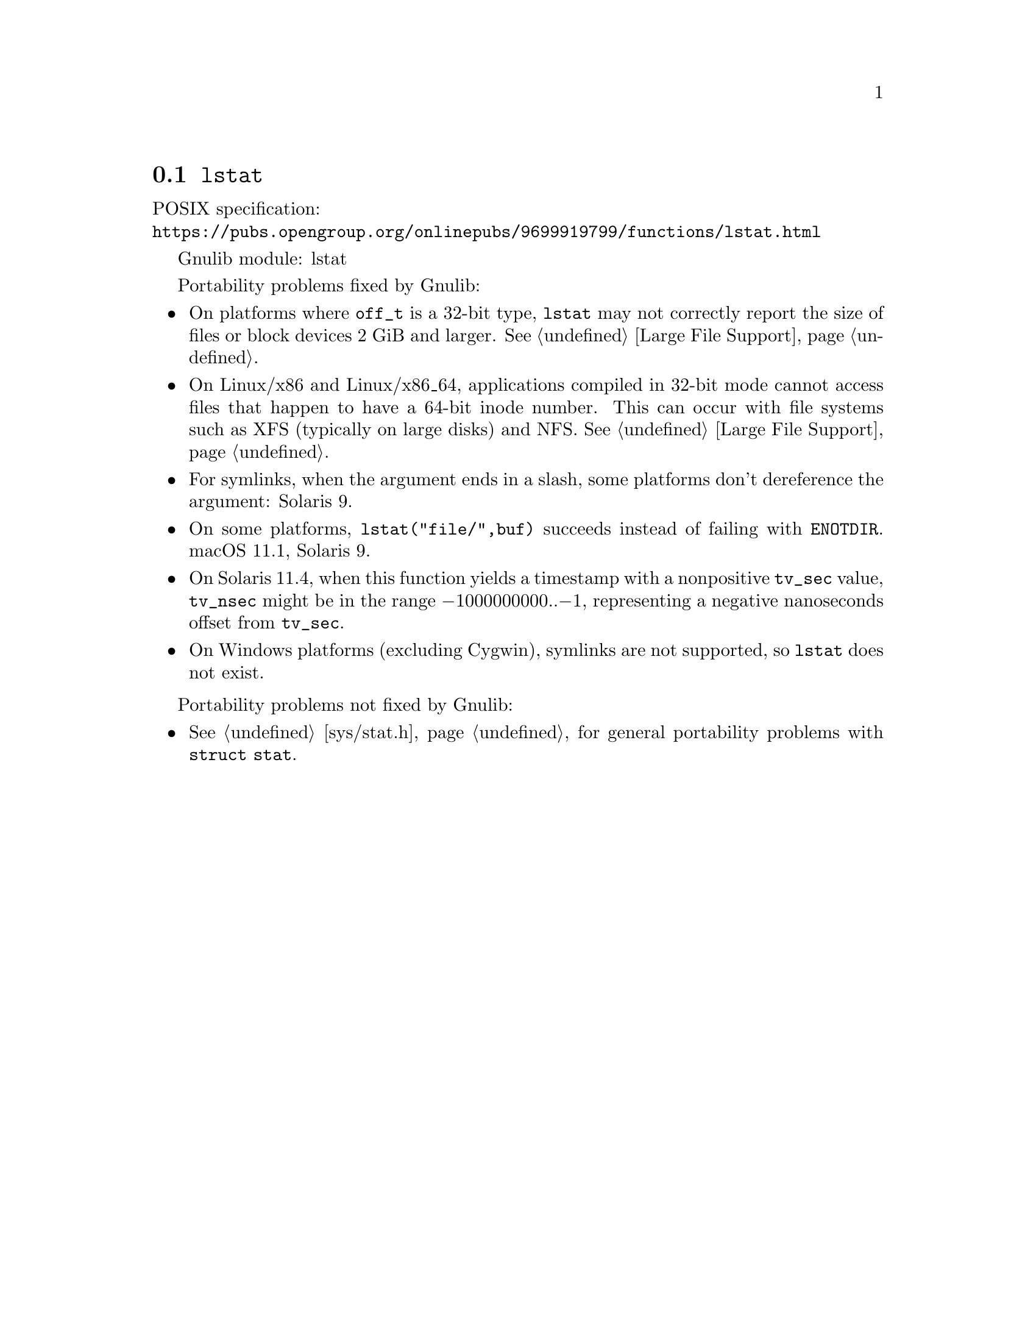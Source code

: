 @node lstat
@section @code{lstat}
@findex lstat

POSIX specification:@* @url{https://pubs.opengroup.org/onlinepubs/9699919799/functions/lstat.html}

Gnulib module: lstat

Portability problems fixed by Gnulib:
@itemize
@item
On platforms where @code{off_t} is a 32-bit type, @code{lstat} may not
correctly report the size of files or block devices 2 GiB and larger.
@xref{Large File Support}.
@item
On Linux/x86 and Linux/x86_64, applications compiled in 32-bit mode cannot
access files that happen to have a 64-bit inode number.  This can occur with
file systems such as XFS (typically on large disks) and NFS.
@xref{Large File Support}.
@item
For symlinks, when the argument ends in a slash, some platforms don't
dereference the argument:
Solaris 9.
@item
On some platforms, @code{lstat("file/",buf)} succeeds instead of
failing with @code{ENOTDIR}.
macOS 11.1, Solaris 9.
@item
On Solaris 11.4, when this function yields a timestamp with a
nonpositive @code{tv_sec} value, @code{tv_nsec} might be in the range
@minus{}1000000000..@minus{}1, representing a negative nanoseconds
offset from @code{tv_sec}.
@item
On Windows platforms (excluding Cygwin), symlinks are not supported, so
@code{lstat} does not exist.
@end itemize

Portability problems not fixed by Gnulib:
@itemize
@item
@xref{sys/stat.h}, for general portability problems with @code{struct stat}.
@end itemize
